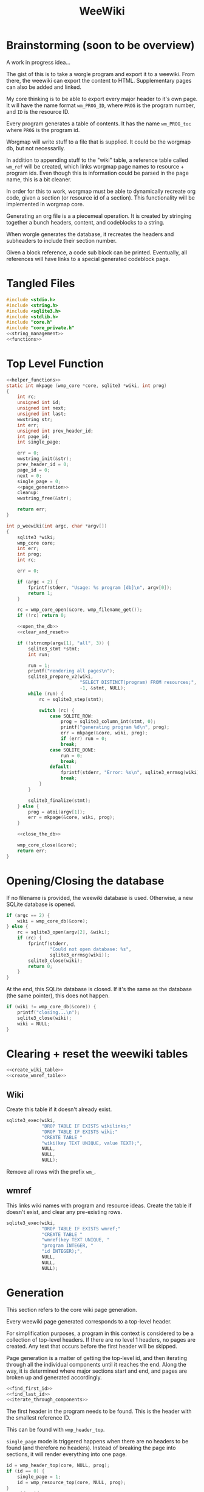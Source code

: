#+TITLE: WeeWiki
* Brainstorming (soon to be overview)
A work in progress idea...

The gist of this is to take a worgle program and export it
to a weewiki. From there, the weewiki can export the content
to HTML. Supplementary pages can also be added and linked.

My core thinking is to be able to export every major header
to it's own page. It will have the name format =wm_PROG_ID=,
where =PROG= is the program number, and =ID= is the resource
ID.

Every program generates a table of contents. It has the name
=wm_PROG_toc= where =PROG= is the program id.

Worgmap will write stuff to a file that is supplied. It
could be the worgmap db, but not necessarily.

In addition to appending stuff to the "wiki" table, a
reference table called =wm_ref= will be created, which links
worgmap page names to resource + program ids. Even though
this is information could be parsed in the page name, this
is a bit cleaner.

In order for this to work, worgmap must be able to
dynamically recreate org code, given a section (or resource
id of a section). This functionality will be implemented in
worgmap core.

Generating an org file is a a piecemeal operation. It is
created by stringing together a bunch headers, content, and
codeblocks to a string.

When worgle generates the database, it recreates the headers
and subheaders to include their section number.

Given a block reference, a code sub block can be printed.
Eventually, all references will have links to a special
generated codeblock page.
* Tangled Files
#+NAME: weewiki.c
#+BEGIN_SRC c :tangle weewiki.c
#include <stdio.h>
#include <string.h>
#include <sqlite3.h>
#include <stdlib.h>
#include "core.h"
#include "core_private.h"
<<string_management>>
<<functions>>
#+END_SRC
* Top Level Function
#+NAME: functions
#+BEGIN_SRC c
<<helper_functions>>
static int mkpage (wmp_core *core, sqlite3 *wiki, int prog)
{
    int rc;
    unsigned int id;
    unsigned int next;
    unsigned int last;
    wwstring str;
    int err;
    unsigned int prev_header_id;
    int page_id;
    int single_page;

    err = 0;
    wwstring_init(&str);
    prev_header_id = 0;
    page_id = 0;
    next = 0;
    single_page = 0;
    <<page_generation>>
    cleanup:
    wwstring_free(&str);

    return err;
}

int p_weewiki(int argc, char *argv[])
{
    sqlite3 *wiki;
    wmp_core core;
    int err;
    int prog;
    int rc;

    err = 0;

    if (argc < 2) {
        fprintf(stderr, "Usage: %s program [db]\n", argv[0]);
        return 1;
    }

    rc = wmp_core_open(&core, wmp_filename_get());
    if (!rc) return 0;

    <<open_the_db>>
    <<clear_and_reset>>

    if (!strncmp(argv[1], "all", 3)) {
        sqlite3_stmt *stmt;
        int run;

        run = 1;
        printf("rendering all pages\n");
        sqlite3_prepare_v2(wiki,
                           "SELECT DISTINCT(program) FROM resources;",
                           -1, &stmt, NULL);
        while (run) {
            rc = sqlite3_step(stmt);

            switch (rc) {
                case SQLITE_ROW:
                    prog = sqlite3_column_int(stmt, 0);
                    printf("generating program %d\n", prog);
                    err = mkpage(&core, wiki, prog);
                    if (err) run = 0;
                    break;
                case SQLITE_DONE:
                    run = 0;
                    break;
                default:
                    fprintf(stderr, "Error: %s\n", sqlite3_errmsg(wiki));
                    break;
            }
        }

        sqlite3_finalize(stmt);
    } else {
        prog = atoi(argv[1]);
        err = mkpage(&core, wiki, prog);
    }

    <<close_the_db>>

    wmp_core_close(&core);
    return err;
}
#+END_SRC
* Opening/Closing the database
If no filename is provided, the weewiki database is used.
Otherwise, a new SQLite database is opened.

#+NAME: open_the_db
#+BEGIN_SRC c
if (argc == 2) {
    wiki = wmp_core_db(&core);
} else {
    rc = sqlite3_open(argv[2], &wiki);
    if (rc) {
        fprintf(stderr,
                "Could not open database: %s",
                sqlite3_errmsg(wiki));
        sqlite3_close(wiki);
        return 0;
    }
}
#+END_SRC

At the end, this SQLite database is closed. If it's the same
as the database (the same pointer), this does not happen.

#+NAME: close_the_db
#+BEGIN_SRC c
if (wiki != wmp_core_db(&core)) {
    printf("closing...\n");
    sqlite3_close(wiki);
    wiki = NULL;
}
#+END_SRC
* Clearing + reset the weewiki tables
#+NAME: clear_and_reset
#+BEGIN_SRC c
<<create_wiki_table>>
<<create_wmref_table>>
#+END_SRC
** Wiki
Create this table if it doesn't already exist.
#+NAME: create_wiki_table
#+BEGIN_SRC c
sqlite3_exec(wiki,
             "DROP TABLE IF EXISTS wikilinks;"
             "DROP TABLE IF EXISTS wiki;"
             "CREATE TABLE "
             "wiki(key TEXT UNIQUE, value TEXT);",
             NULL,
             NULL,
             NULL);
#+END_SRC
Remove all rows with the prefix =wm_=.
** wmref
This links wiki names with program and resource ideas.
Create the table if doesn't exist, and clear any
pre-existing rows.
#+NAME: create_wmref_table
#+BEGIN_SRC c
sqlite3_exec(wiki,
             "DROP TABLE IF EXISTS wmref;"
             "CREATE TABLE "
             "wmref(key TEXT UNIQUE, "
             "program INTEGER, "
             "id INTEGER);",
             NULL,
             NULL,
             NULL);
#+END_SRC
* Generation
This section refers to the core wiki page generation.

Every weewiki page generated corresponds to a top-level
header.

For simplification purposes, a program in this context is
considered to be a collection of top-level headers.
If there are no level 1 headers, no pages are created.
Any text that occurs before the first header will be skipped.

Page generation is a matter of getting the top-level id, and
then iterating through all the individual components until
it reaches the end. Along the way, it is determined where
major sections start and end, and pages are broken up and
generated accordingly.

#+NAME: page_generation
#+BEGIN_SRC c
<<find_first_id>>
<<find_last_id>>
<<iterate_through_components>>
#+END_SRC

The first header in the program needs to be found. This is
the header with the smallest reference ID.

This can be found with =wmp_header_top=.

=single_page= mode is triggered happens when there are
no headers to be found (and therefore no headers). Instead
of breaking the page into sections, it will render
everything into one page.

#+NAME: find_first_id
#+BEGIN_SRC c
id = wmp_header_top(core, NULL, prog);
if (id == 0) {
    single_page = 1;
    id = wmp_resource_top(core, NULL, prog);
}
page_id = id;
#+END_SRC

The last significant id of the program is found. When this
resource id is reached, the program willl break. This is
found with the function =wmp_resource_last=.

#+NAME: find_last_id
#+BEGIN_SRC c
last = wmp_resource_last(core, NULL, prog);
#+END_SRC

Org code gets rendered by iterating through headers,
content, and block references.

#+NAME: iterate_through_components
#+BEGIN_SRC c
while (1) {
    wmp_resource res;
    <<get_type>>
    <<handle_component>>
    <<check_for_last>>
    <<update_id>>
}
<<flush_last_page>>
#+END_SRC

Document components are
connected together as a linked list. Every one of these
components has a "next" value, containing the reference ID
of the next object.

Iteration through the list will continue to happen until
the last ID is found. There, it will break the loop.

#+NAME: check_for_last
#+BEGIN_SRC c
if (id >= last) break;
#+END_SRC

The =next= value is (presumably) found from one of the
components, it is updated at the end of the loop.

#+NAME: update_id
#+BEGIN_SRC c
if (next == 0) {
    /* debug code, this message shouldn't happen! */
    printf("next id is 0, coming from %d\n", id);
}
id = next;
#+END_SRC

The type of the reference ID is determined, and then the
information is extracted from the right table.

#+NAME: get_type
#+BEGIN_SRC c
wmp_resource_init(&res);
rc = wmp_find_resource(core, id, &res, prog);

if (!rc) {
    fprintf(stderr, "Could not find resource %d\n", id);
    err = 1;
    goto cleanup;
}
#+END_SRC

Content gets appended to the working string in different
ways depending on the type. There are three major types
to consider: content data, headers, and code blocks.

For now: headers, content, and block references are hard
coded as integers 3, 4, 5 (as seen in the enum defined
in db.org). A less brittle solution may someday be
implemented (enums + macros, perhaps?).

#+NAME: handle_component
#+BEGIN_SRC c
switch (res.type) {
    case 3:
        <<append_header>>
        break;
    case 4:
        <<append_content>>
        break;
    case 5:
        <<append_block>>
        break;
    default:
        fprintf(stderr, "Not sure how to handle type %d\n",
                res.type);
        err = 1;
        goto cleanup;
}
#+END_SRC

Components get appended onto the end of a string as org
code.

For content, it's a matter of appending the text
as-is. This is the most straightforward.

#+NAME: append_content
#+BEGIN_SRC c
{
    wmp_content ct;
    rc = wmp_content_find(core, id, &ct, prog);

    if (!rc) {
        fprintf(stderr,
                "Could not find content %d in program %d\n",
                id,
                prog);
        err = 1;
        goto cleanup;
    }

    wwstring_append(&str, ct.content, strlen(ct.content));
    next = ct.next;
    wmp_content_free(&ct);
}
#+END_SRC

Headers require some processing. First, the header level is
applied (the number of stars). Following that, the
dynamically generated section number. Finally, the actual
name itself is appended.

Following each header is a =marker= command from Janet. This
is used to enable jump links for specific sections. The id
used will be the relative worgmap id.

#+NAME: append_header
#+BEGIN_SRC c
{
    wmp_header hd;
    char tmp[16]; /* hope 16 levels is enough heh */
    int i;
    int level;
    char idstr[12]; /* wm_XXX_YYYY */

    rc = wmp_header_find(core, id, &hd, prog);

    if (!rc) {
        fprintf(stderr,
                "Could not find content %d in program %d\n",
                id,
                prog);
    }

    <<check_for_new_section>>

    if (hd.level >= 14) level = 14;
    else level = hd.level;

    for (i = 0; i < hd.level; i++) {
        tmp[i] = '*';
    }

    tmp[level] = ' ';
    tmp[level + 1] = '\0';

    wwstring_append(&str, tmp, level + 1);
    wwstring_append(&str, hd.section, strlen(hd.section));
    wwstring_append(&str, " ", 1);
    wwstring_append(&str, hd.name, strlen(hd.name));
    wwstring_append(&str, "\n", 1);

    sprintf(idstr, "wm_%03d_%04d", prog, hd.id);
    idstr[11] = 0;
    wwstring_append(&str, "@!(marker \"", 11);
    wwstring_append(&str, idstr, 11);
    wwstring_append(&str, "\")!@\n", 5);

    next = hd.next;
    prev_header_id = hd.id;
    wmp_header_free(&hd);
}
#+END_SRC

Markers are referenced using inline janet function called
=marker=. This creates an id reference that jump links can
use.

A header marker generated with the format
=wm_PROG_ID= where =PROG= is the program number, and
=ID= is the reference id.

Generating code blocks is where things start to get
interesting. A code block first pops up as a block
reference, and is used to make a marker with the name
=wm_PROG_ID=. From the block reference, the code block
itself can be extracted. The subblock can then be recreated
using the =pos=, =ref=, =prev_lastseg=, and =segoff=
values.

A code subblock is a chain of segments. that gets written
inside of a subblock. Segments are either piece of text,
or block references. Block references will eventually turn
into hyperlinks that go to a block page. For now, they
will be represented in text form.

The first thing supplied here is a block reference. From the
block reference, the actual named code block can be
retrieved. This is found using =wmp_blkref_codeblock=, which
returns the subblock as a list of segments.

#+NAME: append_block
#+BEGIN_SRC c
{
    wmp_blkref br;
    wmp_segment *segs;
    int nsegs;
    wmp_block blk;
    int k;

    nsegs = 0;
    wmp_blkref_init(&br);

    wmp_blkref_find(core, id, &br, prog);
    wmp_block_init(&blk);
    wmp_find_block(core, br.ref, &blk, prog);
    wmp_blkref_codeblock(core, &br, &segs, &nsegs);

    wwstring_append(&str, "#+NAME: ", 8);
    wwstring_append(&str, blk.name, strlen(blk.name));
    wwstring_append(&str, "\n", 1);
    wwstring_append(&str, "#+BEGIN_SRC c", 13);
    wwstring_append(&str, "\n", 1);
    for (k = 0; k < nsegs; k++) {
        if (segs[k].type == 0) {
            wwstring_append(&str, segs[k].str, strlen(segs[k].str));
        } else if (segs[k].type == 1) {
            wwstring_append(&str, "<<", 2);
            wwstring_append(&str, segs[k].str, strlen(segs[k].str));
            wwstring_append(&str, ">>", 2);
            wwstring_append(&str, "\n", 1);
        }
    }
    wwstring_append(&str, "#+END_SRC", 9);
    wwstring_append(&str, "\n", 1);

    next = br.next;
    wmp_blkref_free(&br);
    wmp_block_free(&blk);
    wmp_blkref_codeblock_free(core, &segs, nsegs);
}
#+END_SRC

A check is done to see if a page needs to be written. A new
page can be written when a new major section is found (this
will probably be set with some sort of flag).

#+NAME: check_for_new_section
#+BEGIN_SRC c
if (hd.level == 1 && prev_header_id > 0) {
    <<create_new_wikipage>>
    wwstring_free(&str);
    wwstring_init(&str);
    page_id = hd.id;
}
#+END_SRC

#+NAME: create_new_wikipage
#+BEGIN_SRC c
rc = create_new_wikipage(wiki, prog, page_id, &str);
if (rc) {
    err = 1;
    goto cleanup;
}
#+END_SRC

A function called =create_new_wikipage= will create a new
weewiki page given the database, program, page id, and
content stored in a =wwstring=. This is needed as a function
because it is called in more than one place.

#+NAME: helper_functions
#+BEGIN_SRC c
static int create_new_wikipage(sqlite3 *wiki,
                               int prog,
                               int page_id,
                               wwstring *str)
{
    char pgname[16]; /* wm_XXX_XXXX */
    int err;
    err = 0;
    <<generate_page_name>>
    <<append_footer>>
    <<sql_insert_operation>>
    return err;
}
#+END_SRC

Creating a new weewiki is a matter of inserting a new row
into the =wiki= table. A unique page name is created with
the format =WM_PROG_ID= where =PROG= is the program ID, and
=ID= is the resource ID associated with the top-level
header.

#+NAME: generate_page_name
#+BEGIN_SRC c
sprintf(pgname, "wm_%03d_%04d", prog, page_id);
#+END_SRC

The data for page content itself is stored in a string that
has been appended to since the last page was created.

The key/value pair for an operation is written via a SQL
=INSERT= operation via the SQLite API.

#+NAME: sql_insert_operation
#+BEGIN_SRC c
{
    sqlite3_stmt *stmt;
    int rc;

    sqlite3_prepare_v2(wiki,
                       "INSERT INTO wiki"
                       "(key, value)\n"
                       "VALUES(?1, ?2);",
                       -1,
                       &stmt,
                       NULL);
    sqlite3_bind_text(stmt, 1, pgname, -1, NULL);
    sqlite3_bind_text(stmt, 2, str->str, -1, NULL);
    rc = sqlite3_step(stmt);
    if (rc != SQLITE_DONE) {
        sqlite3_finalize(stmt);
        fprintf(stderr, "Error: %s\n", sqlite3_errmsg(wiki));
        err = 1;
    }
    sqlite3_finalize(stmt);
}
#+END_SRC

Before rendering, a dynamically footer is
appened to the end of the page before it is inserted into
the weewiki database. To maximize flexibility, this is done
as a call to a user-defined inline janet function
=wm-footer=. The idea here is to provide prev/home/next
page navigation. To do this, the top-level page id is
needed, as well as the program id.

#+NAME: append_footer
#+BEGIN_SRC c
{
    char b[16];
    int sz;

    wwstring_append(str, "\n\n", 2);
    wwstring_append(str, "@!(wm-footer ", 13);
    sz = sprintf(b, "%d ", prog);
    wwstring_append(str, b, sz);
    sz = sprintf(b, "%d", page_id);
    wwstring_append(str, b, sz);
    wwstring_append(str, ")!@", 3);
}
#+END_SRC

At the end of the parsing, the last page must be written to
disk, if there is a last page. Prior to this, the only way
a new wiki page would be written was when a new major
section occured. No more major sections following means this
page would otherwise be stick in limbo.

#+NAME: flush_last_page
#+BEGIN_SRC c
if (single_page || (prev_header_id > 0 && str.sz > 0)) {
    rc = create_new_wikipage(wiki, prog, page_id, &str);

    if (rc) {
        err = 1;
        goto cleanup;
    }
}
#+END_SRC
* Meta Page Generation (WIP)
Metapages are pages that are dynamically generated using
SQL queries. These include a table of contents, a block
tree, and block pages.

A table of contents page generates a list of links for all
the sections and subsections. Each section links to a page,
and every subsection links to it's major section page with
a jump link.

Indentation will easier visibility, however the HTML will
be abstracted away into inline janet functions, should this
code ever want to be exported to a non-HTML format someday.
This is TBD.

A block tree is like a table of contents, but it outlines
the code block hierachy in the program structure. Each of
these blocks link to block pages.

Block pages give meta information about each block and where
they are located. This will include links to every subblock.
* Inserting Pages
Inserting a page involves two INSERT statements: one for
the main =wiki= table, and other for the =wm_ref= table.

Three parameters are needed to insert a page: the page name,
the content, and the id.

The =wiki= table uses both the content and and the name. The
=wm_ref= table uses the id and the name.
* String Management
Content gets dynamically appended onto a new string in
memory, before being saved as content to a weewiki page.

#+NAME: string_management
#+BEGIN_SRC c
<<string_constants>>
<<string_struct>>
<<string_funcs>>
#+END_SRC

An interface needs to be built to handle this. Strings need
to dynamically grow when needed (shrinking not needed at
the moment), and it needs to be trivial to append stuff
to the end of the string as well. Something simple and
fast. Just something that re-allocs stuff under the hood.

The main struct consists of a string pointer, it's current
size, and the total capacity.

#+NAME: string_struct
#+BEGIN_SRC c
typedef struct {
   char *str;
   size_t sz;
   size_t cap;
} wwstring;
#+END_SRC

When the string is initialized, everything is zeroed out.

#+NAME: string_funcs
#+BEGIN_SRC c
static void wwstring_init(wwstring *s)
{
    s->str = NULL;
    s->sz = 0;
    s->cap = 1;
}
#+END_SRC

The internal string grows by getting stuff appended to it.
Arguments supplied must be the content to appended (duh),
as well as the size of the content.

Before copying (memmove-ing?) the content over, the string
must be checked if it has enough capacity for it. If not,
the capacity will keep doubling until it is greater than
the needed capacity. Either that, or the capacity reaches
some built-in max. At which point, and error is returned.

Speaking of max capacity, that's a constant defined! A value
of 131072 (2^17) *should* be plenty while still being modest
on modern hardware.

#+NAME: string_constants
#+BEGIN_SRC c
#define WWSTRING_MAX 131072
#+END_SRC

An initialized string starts at 0, which means that no
memory has actually been allocated yet. The initial
allocation starts at 8, and doubles from there.

None of the sizes/capacities include the null
terminator, so malloc/realloc makes up for this by
allocating capacity + 1.

#+NAME: string_resize
#+BEGIN_SRC c
while (s->cap < new_sz) {
    if (s->cap == 0) {
        s->cap = 8;
        s->str = malloc(s->cap + 1);
    } else {
        s->cap *= 2;
        s->str = realloc(s->str, s->cap + 1);
    }
}
#+END_SRC

Since there is a hard coded max, some work needs to be
done to ensure that the new string does go over the size.
If this does happen, only part of the string gets appended.

#+NAME: check_limits
#+BEGIN_SRC c
if (new_sz > WWSTRING_MAX) {
    sz = WWSTRING_MAX - s->sz;
    new_sz = WWSTRING_MAX;
}
#+END_SRC

String copying is done with =memmove=, which is a little
bit more straight forward than =memcpy= and is less prone
to undefined behavior.

The string starts copying over stuff where the previous size
=sz= is. (I initially wasn't entirely sure this was
corrrect, so I had to double check with a test; When =sz= is
0, =str[0]= is correctly at the beginning of the string.)

#+NAME: copy_string_over
#+BEGIN_SRC c
memmove(&s->str[s->sz], txt, sz);
s->str[new_sz] = '\0'; /* don't forget the null terminator */
#+END_SRC

At the end of it all, update the size of string to be
=new_sz=.

#+NAME: update_size
#+BEGIN_SRC c
s->sz = new_sz;
#+END_SRC

#+NAME: string_funcs
#+BEGIN_SRC c
static void wwstring_append(wwstring *s,
                            const char *txt,
                            size_t sz)
{
    size_t new_sz;

    if (s->sz >= WWSTRING_MAX) return;

    new_sz = s->sz + sz;

    <<check_limits>>

    if (new_sz > s->cap) {
        <<string_resize>>
    }

    <<copy_string_over>>

    <<update_size>>
}
#+END_SRC

Freeing a string is done with =wwstring_free=. This function
will ignore =cap= and =sz=, and only check and see if
the string itself is =NULL= or not. The string gets
reinitialized as a precautionary measure. Doing this
should help to avoid things like double frees and
out-of-bounds errors.

#+NAME: string_funcs
#+BEGIN_SRC c
static void wwstring_free(wwstring *s)
{
    if (s->str != NULL) free(s->str);
}
#+END_SRC
